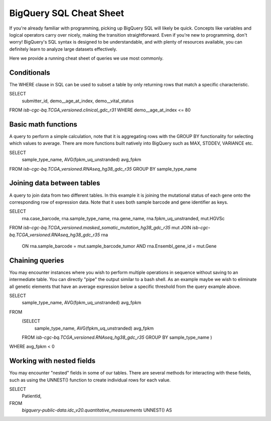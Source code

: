 *********************
BigQuery SQL Cheat Sheet
*********************

If you're already familiar with programming, picking up BigQuery SQL will likely be quick. Concepts like variables and logical operators carry over nicely, making the transition straightforward. Even if you're new to programming, don't worry! BigQuery's SQL syntax is designed to be understandable, and with plenty of resources available, you can definitely learn to analyze large datasets effectively.

Here we provide a running cheat sheet of queries we use most commonly.

Conditionals
=======================
The WHERE clause in SQL can be used to subset a table by only returning rows that match a specific characteristic.

.. code-block:: sql
SELECT
  submitter_id,
  demo__age_at_index,
  demo__vital_status
FROM `isb-cgc-bq.TCGA_versioned.clinical_gdc_r31`
WHERE demo__age_at_index <= 80


Basic math functions
=======================
A query to perform a simple calculation, note that it is aggregating rows with the GROUP BY functionality for selecting which values to average. There are more functions built natively into BigQuery such as MAX, STDDEV, VARIANCE etc.

.. code-block:: sql
SELECT
  sample_type_name,
  AVG(fpkm_uq_unstranded) avg_fpkm
FROM `isb-cgc-bq.TCGA_versioned.RNAseq_hg38_gdc_r35`
GROUP BY sample_type_name


Joining data between tables
=======================
A query to join data from two different tables. In this example it is joining the mutational status of each gene onto the corresponding row of expression data. Note that it uses both sample barcode and gene identifier as keys.

.. code-block:: sql
SELECT
    rna.case_barcode, rna.sample_type_name, rna.gene_name,
    rna.fpkm_uq_unstranded, mut.HGVSc
FROM `isb-cgc-bq.TCGA_versioned.masked_somatic_mutation_hg38_gdc_r35` mut
JOIN `isb-cgc-bq.TCGA_versioned.RNAseq_hg38_gdc_r35` rna
    ON rna.sample_barcode = mut.sample_barcode_tumor 
    AND rna.Ensembl_gene_id = mut.Gene

Chaining queries
=======================
You may encounter instances where you wish to perform multiple operations in sequence without saving to an intermediate table. You can directly "pipe" the output similar to a bash shell. As an example maybe we wish to eliminate all genetic elements that have an average expression below a specific threshold from the query example above.

.. code-block:: sql
SELECT 
    sample_type_name,
    AVG(fpkm_uq_unstranded) avg_fpkm
FROM
    (SELECT
        sample_type_name,
        AVG(fpkm_uq_unstranded) avg_fpkm
    FROM `isb-cgc-bq.TCGA_versioned.RNAseq_hg38_gdc_r35`
    GROUP BY sample_type_name )
WHERE avg_fpkm < 0



Working with nested fields
=======================
You may encounter "nested" fields in some of our tables. There are several methods for interacting with these fields, such as using the UNNEST() function to create individual rows for each value.

.. code-block:: sql
SELECT
    PatientId, 
FROM
    `bigquery-public-data.idc_v20.quantitative_measurements`
    UNNEST() AS 
